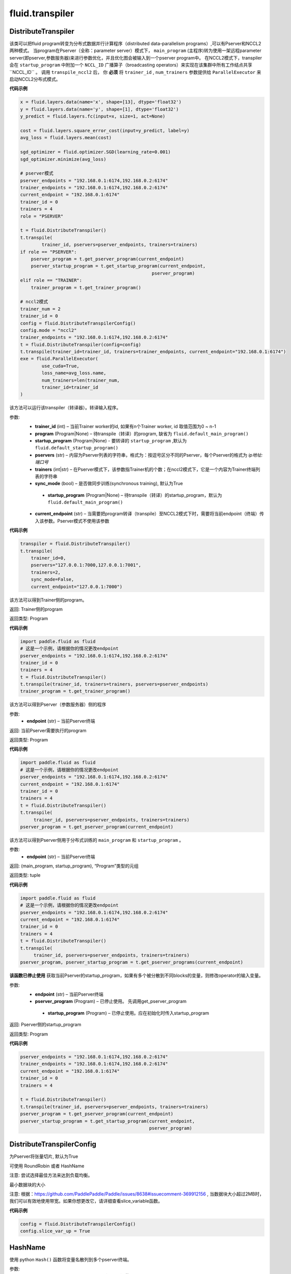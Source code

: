 #################
 fluid.transpiler
#################



.. _cn_api_fluid_transpiler_DistributeTranspiler:

DistributeTranspiler
-------------------------------

.. py:class:: paddle.fluid.transpiler.DistributeTranspiler (config=None)


该类可以把fluid program转变为分布式数据并行计算程序（distributed data-parallelism programs）,可以有Pserver和NCCL2两种模式。
当program在Pserver（全称：parameter server）模式下， ``main_program`` (主程序)转为使用一架远程parameter server(即pserver,参数服务器)来进行参数优化，并且优化图会被输入到一个pserver program中。
在NCCL2模式下，transpiler会在 ``startup_program`` 中附加一个 ``NCCL_ID`` 广播算子（broadcasting operators）来实现在该集群中所有工作结点共享``NCCL_ID`` 。
调用 ``transpile_nccl2`` 后， 你 **必须** 将 ``trainer_id`` , ``num_trainers`` 参数提供给 ``ParallelExecutor`` 来启动NCCL2分布式模式。 




**代码示例**

.. code-block:: python

    x = fluid.layers.data(name='x', shape=[13], dtype='float32')
    y = fluid.layers.data(name='y', shape=[1], dtype='float32')
    y_predict = fluid.layers.fc(input=x, size=1, act=None)
    
    cost = fluid.layers.square_error_cost(input=y_predict, label=y)
    avg_loss = fluid.layers.mean(cost)
    
    sgd_optimizer = fluid.optimizer.SGD(learning_rate=0.001)
    sgd_optimizer.minimize(avg_loss)

    # pserver模式
    pserver_endpoints = "192.168.0.1:6174,192.168.0.2:6174"
    trainer_endpoints = "192.168.0.1:6174,192.168.0.2:6174"
    current_endpoint = "192.168.0.1:6174"
    trainer_id = 0
    trainers = 4
    role = "PSERVER"

    t = fluid.DistributeTranspiler()
    t.transpile(
            trainer_id, pservers=pserver_endpoints, trainers=trainers)
    if role == "PSERVER":
        pserver_program = t.get_pserver_program(current_endpoint)
        pserver_startup_program = t.get_startup_program(current_endpoint,
                                                     pserver_program)
    elif role == "TRAINER":
        trainer_program = t.get_trainer_program()

    # nccl2模式
    trainer_num = 2
    trainer_id = 0
    config = fluid.DistributeTranspilerConfig()
    config.mode = "nccl2"
    trainer_endpoints = "192.168.0.1:6174,192.168.0.2:6174"
    t = fluid.DistributeTranspiler(config=config)
    t.transpile(trainer_id=trainer_id, trainers=trainer_endpoints, current_endpoint="192.168.0.1:6174")
    exe = fluid.ParallelExecutor(
            use_cuda=True,
            loss_name=avg_loss.name,
            num_trainers=len(trainer_num,
            trainer_id=trainer_id
    )



.. py:method:: transpile(trainer_id, program=None, pservers='127.0.0.1:6174', trainers=1, sync_mode=True, startup_program=None, current_endpoint='127.0.0.1:6174')

该方法可以运行该transpiler（转译器）。转译输入程序。

参数:    
    - **trainer_id** (int) – 当前Trainer worker的id, 如果有n个Trainer worker, id 取值范围为0 ~ n-1
    - **program** (Program|None) – 待transpile（转译）的program, 缺省为 ``fluid.default_main_program()`` 
    - **startup_program** (Program|None) - 要转译的 ``startup_program`` ,默认为 ``fluid.default_startup_program()``
    - **pservers** (str) – 内容为Pserver列表的字符串，格式为：按逗号区分不同的Pserver，每个Pserver的格式为 *ip地址:端口号* 
    - **trainers** (int|str) – 在Pserver模式下，该参数指Trainer机的个数；在nccl2模式下，它是一个内容为Trainer终端列表的字符串
    - **sync_mode** (bool) – 是否做同步训练(synchronous training), 默认为True
     - **startup_program** (Program|None) – 待transpile（转译）的startup_program，默认为 ``fluid.default_main_program()``
    - **current_endpoint** (str) – 当需要把program转译（transpile）至NCCL2模式下时，需要将当前endpoint（终端）传入该参数。Pserver模式不使用该参数

**代码示例**

.. code-block:: python

    transpiler = fluid.DistributeTranspiler()
    t.transpile(
        trainer_id=0,
        pservers="127.0.0.1:7000,127.0.0.1:7001",
        trainers=2,
        sync_mode=False,
        current_endpoint="127.0.0.1:7000")


.. py:method:: get_trainer_program(wait_port=True)


该方法可以得到Trainer侧的program。

返回:    Trainer侧的program

返回类型:    Program

**代码示例**

.. code-block:: python

        import paddle.fluid as fluid
        # 这是一个示例，请根据你的情况更改endpoint
        pserver_endpoints = "192.168.0.1:6174,192.168.0.2:6174"
        trainer_id = 0
        trainers = 4
        t = fluid.DistributeTranspiler()
        t.transpile(trainer_id, trainers=trainers, pservers=pserver_endpoints)
        trainer_program = t.get_trainer_program()


.. py:method:: get_pserver_program(endpoint)


该方法可以得到Pserver（参数服务器）侧的程序
 
参数:    
    - **endpoint** (str) – 当前Pserver终端
 
返回:    当前Pserver需要执行的program

返回类型:    Program

**代码示例**

.. code-block:: python

          import paddle.fluid as fluid
          # 这是一个示例，请根据你的情况更改endpoint
          pserver_endpoints = "192.168.0.1:6174,192.168.0.2:6174"
          current_endpoint = "192.168.0.1:6174"
          trainer_id = 0
          trainers = 4
          t = fluid.DistributeTranspiler()
          t.transpile(
               trainer_id, pservers=pserver_endpoints, trainers=trainers)
          pserver_program = t.get_pserver_program(current_endpoint)


.. py:method:: get_pserver_programs(endpoint)


该方法可以得到Pserver侧用于分布式训练的 ``main_program`` 和 ``startup_program`` 。

参数:    
    - **endpoint** (str) – 当前Pserver终端

返回:    (main_program, startup_program), “Program”类型的元组

返回类型:    tuple 
 
 
**代码示例**

.. code-block:: python

          import paddle.fluid as fluid
          # 这是一个示例，请根据你的情况更改endpoint
          pserver_endpoints = "192.168.0.1:6174,192.168.0.2:6174"
          current_endpoint = "192.168.0.1:6174"
          trainer_id = 0
          trainers = 4
          t = fluid.DistributeTranspiler()
          t.transpile(
               trainer_id, pservers=pserver_endpoints, trainers=trainers)
          pserver_program, pserver_startup_program = t.get_pserver_programs(current_endpoint)


.. py:method:: get_startup_program(endpoint, pserver_program=None, startup_program=None)


**该函数已停止使用**
获取当前Pserver的startup_program，如果有多个被分散到不同blocks的变量，则修改operator的输入变量。

参数:    
    - **endpoint** (str) – 当前Pserver终端
    - **pserver_program** (Program) – 已停止使用。 先调用get_pserver_program
     - **startup_program** (Program) – 已停止使用。应在初始化时传入startup_program

返回:    Pserver侧的startup_program

返回类型:    Program

**代码示例**

.. code-block:: python

          pserver_endpoints = "192.168.0.1:6174,192.168.0.2:6174"
          trainer_endpoints = "192.168.0.1:6174,192.168.0.2:6174"
          current_endpoint = "192.168.0.1:6174"
          trainer_id = 0
          trainers = 4
           
          t = fluid.DistributeTranspiler()
          t.transpile(trainer_id, pservers=pserver_endpoints, trainers=trainers)
          pserver_program = t.get_pserver_program(current_endpoint)
          pserver_startup_program = t.get_startup_program(current_endpoint,
                                                          pserver_program)



.. _cn_api_fluid_transpiler_DistributeTranspilerConfig:

DistributeTranspilerConfig
-------------------------------

.. py:class:: paddle.fluid.transpiler.DistributeTranspilerConfig

.. py:method:: slice_var_up (bool)

为Pserver将张量切片, 默认为True

.. py:method:: split_method (PSDispatcher)

可使用 RoundRobin 或者 HashName

注意: 尝试选择最佳方法来达到负载均衡。


.. py:attribute:: min_block_size (int)

最小数据块的大小

注意: 根据：https://github.com/PaddlePaddle/Paddle/issues/8638#issuecomment-369912156 , 当数据块大小超过2MB时，我们可以有效地使用带宽。如果你想更改它，请详细查看slice_variable函数。

**代码示例**

.. code-block:: python

        config = fluid.DistributeTranspilerConfig()
        config.slice_var_up = True



.. _cn_api_fluid_transpiler_HashName:

HashName
-------------------------------

.. py:class:: paddle.fluid.transpiler.HashName(pserver_endpoints)

使用 python ``Hash()`` 函数将变量名散列到多个pserver终端。

参数:
  - **pserver_endpoints** (list) - endpoint （ip:port）的 list 

**代码示例**

.. code-block:: python

          pserver_endpoints = [“127.0.0.1:6007”, “127.0.0.1:6008”]
          vars = [“var1”,”var2”,”var3”,”var4”,”var5”]
          rr = RoundRobin(pserver_endpoints)
          rr.dispatch(vars)




.. _cn_api_fluid_transpiler_memory_optimize:

memory_optimize
-------------------------------

.. py:function:: paddle.fluid.transpiler.memory_optimize(input_program, skip_opt_set=None, print_log=False, level=0, skip_grads=False)

传统内存优化策略，通过在不同operators之间重用可变内存来减少总内存消耗。
用一个简单的例子来解释该算法：

c = a + b  # 假设此处是最后一次使用a
d = b * c

因为在“c = a + b”之后将不再使用a，并且a和d的大小相同，所有我们可以使用变量a来替换变量d，即实际上我们可以将上面的代码优化为如下所示：

c = a + b
a = b * c

请注意，在这个legacy设计中，我们使用变量a直接替换d，这意味着在调用此API之后，某些变量可能会消失，而某些变量可能会保留非预期值，如在上面的例子中，实际上执行代码后a保持d的值。

因此，为了防止重要变量在优化中被重用/删除，我们提供skip_opt_set用于指定变量白名单。
skip_opt_set中的变量不受memory_optimize API的影响。

注意：
不推荐使用此API，请避免在新代码中使用它。
不支持会创建子块的运算符，如While，IfElse等。

参数:
  - **input_program** (str) – 输入Program。
  - **skip_opt_set** (set) – set中的vars将不被内存优化。
  - **print_log** (bool) – 是否打印debug日志。
  - **level** (int) - 0或1，0代表我们仅在a.size == b.size时用b替换a，1代表我们可以在a.size <= b.size时用b替换a

返回: None

**代码示例**

.. code-block:: python

          import paddle.fluid as fluid
          main_prog = fluid.Program()
          startup_prog = fluid.Program()
           
          place = fluid.CPUPlace()
          exe = fluid.Executor(place)
           
          exe.run(startup_prog)
          fluid.memory_optimize(main_prog)




.. _cn_api_fluid_transpiler_release_memory:

release_memory
-------------------------------

.. py:function:: paddle.fluid.transpiler.release_memory(input_program, skip_opt_set=None) 


该函数可以调整输入program，插入 ``delete_op`` 删除算子，提前删除不需要的变量。
改动是在变量本身上进行的。

**提醒** : 该API还在试验阶段，会在后期版本中删除。不建议用户使用。

参数:
    - **input_program** (Program) – 在此program中插入 ``delete_op`` 
    - **skip_opt_set** (set) – 在内存优化时跳过的变量的集合

返回: None

**代码示例**

.. code-block:: python

        import paddle.fluid as fluid
        # 构建网络
        # ...
        
        # 已弃用的API
        fluid.release_memory(fluid.default_main_program())











.. _cn_api_fluid_transpiler_RoundRobin:

RoundRobin
-------------------------------

.. py:class:: paddle.fluid.transpiler.RoundRobin(pserver_endpoints)

使用 ``RondRobin`` 方法将变量分配给服务器端点。

`RondRobin <https://en.wikipedia.org/wiki/Round-robin_scheduling>`_

参数:
  - **pserver_endpoints** (list) - endpoint （ip:port）的 list 
 
**代码示例**

.. code-block:: python

          pserver_endpoints = [“127.0.0.1:6007”, “127.0.0.1:6008”]
          vars = [“var1”,”var2”,”var3”,”var4”,”var5”]
          rr = RoundRobin(pserver_endpoints)
          rr.dispatch(vars)




